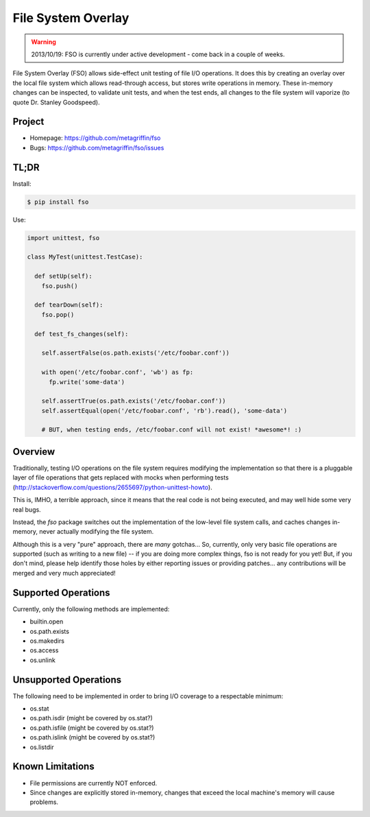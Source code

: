 ===================
File System Overlay
===================

.. warning::

  2013/10/19: FSO is currently under active development - come back in a
  couple of weeks.


File System Overlay (FSO) allows side-effect unit testing of file I/O
operations. It does this by creating an overlay over the local file
system which allows read-through access, but stores write operations
in memory. These in-memory changes can be inspected, to validate unit
tests, and when the test ends, all changes to the file system will
vaporize (to quote Dr. Stanley Goodspeed).


Project
=======

* Homepage: https://github.com/metagriffin/fso
* Bugs: https://github.com/metagriffin/fso/issues


TL;DR
=====

Install:

.. code-block:: bash

  $ pip install fso

Use:

.. code-block:: python

  import unittest, fso

  class MyTest(unittest.TestCase):

    def setUp(self):
      fso.push()

    def tearDown(self):
      fso.pop()

    def test_fs_changes(self):

      self.assertFalse(os.path.exists('/etc/foobar.conf'))

      with open('/etc/foobar.conf', 'wb') as fp:
        fp.write('some-data')

      self.assertTrue(os.path.exists('/etc/foobar.conf'))
      self.assertEqual(open('/etc/foobar.conf', 'rb').read(), 'some-data')

      # BUT, when testing ends, /etc/foobar.conf will not exist! *awesome*! :)


Overview
========

Traditionally, testing I/O operations on the file system requires
modifying the implementation so that there is a pluggable layer of
file operations that gets replaced with mocks when performing tests
(http://stackoverflow.com/questions/2655697/python-unittest-howto).

This is, IMHO, a terrible approach, since it means that the real code
is not being executed, and may well hide some very real bugs.

Instead, the `fso` package switches out the implementation of the
low-level file system calls, and caches changes in-memory, never
actually modifying the file system.

Although this is a very "pure" approach, there are *many* gotchas...
So, currently, only very basic file operations are supported (such as
writing to a new file) -- if you are doing more complex things, fso is
not ready for you yet! But, if you don't mind, please help identify
those holes by either reporting issues or providing patches... any
contributions will be merged and very much appreciated!


Supported Operations
====================

Currently, only the following methods are implemented:

* builtin.open
* os.path.exists
* os.makedirs
* os.access
* os.unlink


Unsupported Operations
======================

The following need to be implemented in order to bring I/O coverage to
a respectable minimum:

* os.stat
* os.path.isdir (might be covered by os.stat?)
* os.path.isfile (might be covered by os.stat?)
* os.path.islink (might be covered by os.stat?)
* os.listdir


Known Limitations
=================

* File permissions are currently NOT enforced.
* Since changes are explicitly stored in-memory, changes that exceed
  the local machine's memory will cause problems.
